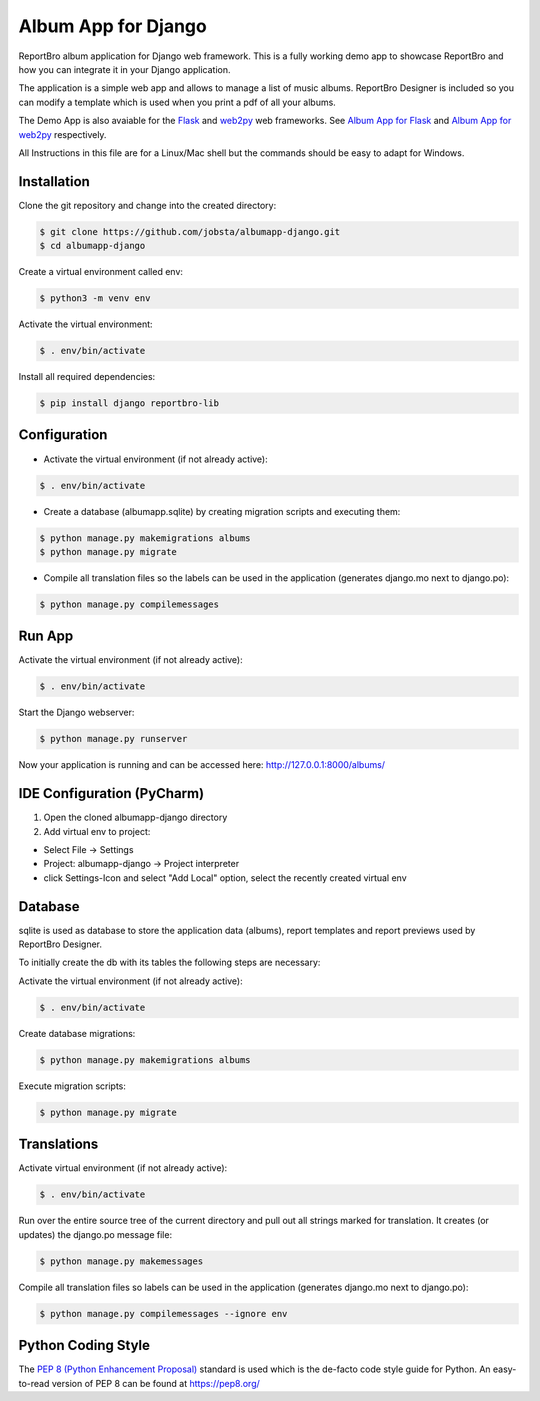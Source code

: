 Album App for Django
====================

ReportBro album application for Django web framework. This is a fully working
demo app to showcase ReportBro and how you can integrate it
in your Django application.

The application is a simple web app and allows to manage a list of music albums.
ReportBro Designer is included so you can modify a template which is used
when you print a pdf of all your albums.

The Demo App is also avaiable for the `Flask <https://palletsprojects.com/p/flask/>`_
and `web2py <http://web2py.com/>`_ web frameworks. See
`Album App for Flask <https://github.com/jobsta/albumapp-flask.git>`_ and
`Album App for web2py <https://github.com/jobsta/albumapp-web2py.git>`_ respectively.

All Instructions in this file are for a Linux/Mac shell but the commands should
be easy to adapt for Windows.

Installation
------------

Clone the git repository and change into the created directory:

.. code:: shell

    $ git clone https://github.com/jobsta/albumapp-django.git
    $ cd albumapp-django

Create a virtual environment called env:

.. code:: shell

    $ python3 -m venv env

Activate the virtual environment:

.. code:: shell

    $ . env/bin/activate

Install all required dependencies:

.. code:: shell

    $ pip install django reportbro-lib

Configuration
-------------

- Activate the virtual environment (if not already active):

.. code:: shell

    $ . env/bin/activate

- Create a database (albumapp.sqlite) by creating migration scripts and executing them:

.. code:: shell

    $ python manage.py makemigrations albums
    $ python manage.py migrate

- Compile all translation files so the labels can be used in the application (generates django.mo next to django.po):

.. code:: shell

    $ python manage.py compilemessages

Run App
-------

Activate the virtual environment (if not already active):

.. code:: shell

    $ . env/bin/activate

Start the Django webserver:

.. code:: shell

    $ python manage.py runserver

Now your application is running and can be accessed here:
http://127.0.0.1:8000/albums/

IDE Configuration (PyCharm)
---------------------------

1. Open the cloned albumapp-django directory

2. Add virtual env to project:

- Select File -> Settings
- Project: albumapp-django -> Project interpreter
- click Settings-Icon and select "Add Local" option, select the recently created virtual env

Database
--------

sqlite is used as database to store the application data (albums),
report templates and report previews used by ReportBro Designer.

To initially create the db with its tables the following steps are necessary:

Activate the virtual environment (if not already active):

.. code:: shell

    $ . env/bin/activate

Create database migrations:

.. code:: shell

    $ python manage.py makemigrations albums

Execute migration scripts:

.. code:: shell

    $ python manage.py migrate

Translations
------------

Activate virtual environment (if not already active):

.. code:: shell

    $ . env/bin/activate

Run over the entire source tree of the current directory and pull out
all strings marked for translation. It creates (or updates) the django.po message file:

.. code:: shell

    $ python manage.py makemessages

Compile all translation files so labels can be used in the
application (generates django.mo next to django.po):

.. code:: shell

    $ python manage.py compilemessages --ignore env

Python Coding Style
-------------------

The `PEP 8 (Python Enhancement Proposal) <https://www.python.org/dev/peps/pep-0008/>`_
standard is used which is the de-facto code style guide for Python. An easy-to-read version
of PEP 8 can be found at https://pep8.org/
